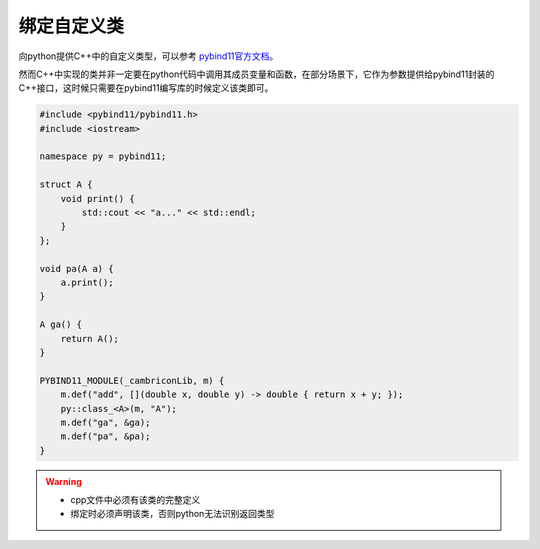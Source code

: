 绑定自定义类
===========

向python提供C++中的自定义类型，可以参考 `pybind11官方文档 <https://pybind11.readthedocs.io/en/stable/classes.html>`_。

然而C++中实现的类并非一定要在python代码中调用其成员变量和函数，在部分场景下，它作为参数提供给pybind11封装的C++接口，这时候只需要在pybind11编写库的时候定义该类即可。

.. code-block:: cpp

    #include <pybind11/pybind11.h>
    #include <iostream>

    namespace py = pybind11;

    struct A {
        void print() {
            std::cout << "a..." << std::endl;
        }
    };

    void pa(A a) {
        a.print();
    }

    A ga() {
        return A();
    }

    PYBIND11_MODULE(_cambriconLib, m) {
        m.def("add", [](double x, double y) -> double { return x + y; });
        py::class_<A>(m, "A");
        m.def("ga", &ga);
        m.def("pa", &pa);
    }

.. warning::

    - cpp文件中必须有该类的完整定义
    - 绑定时必须声明该类，否则python无法识别返回类型
